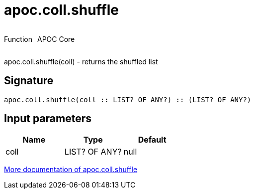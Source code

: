////
This file is generated by DocsTest, so don't change it!
////

= apoc.coll.shuffle
:description: This section contains reference documentation for the apoc.coll.shuffle function.



++++
<div style='display:flex'>
<div class='paragraph type function'><p>Function</p></div>
<div class='paragraph release core' style='margin-left:10px;'><p>APOC Core</p></div>
</div>
++++

apoc.coll.shuffle(coll) - returns the shuffled list

== Signature

[source]
----
apoc.coll.shuffle(coll :: LIST? OF ANY?) :: (LIST? OF ANY?)
----

== Input parameters
[.procedures, opts=header]
|===
| Name | Type | Default 
|coll|LIST? OF ANY?|null
|===

xref::data-structures/collection-list-functions.adoc[More documentation of apoc.coll.shuffle,role=more information]

